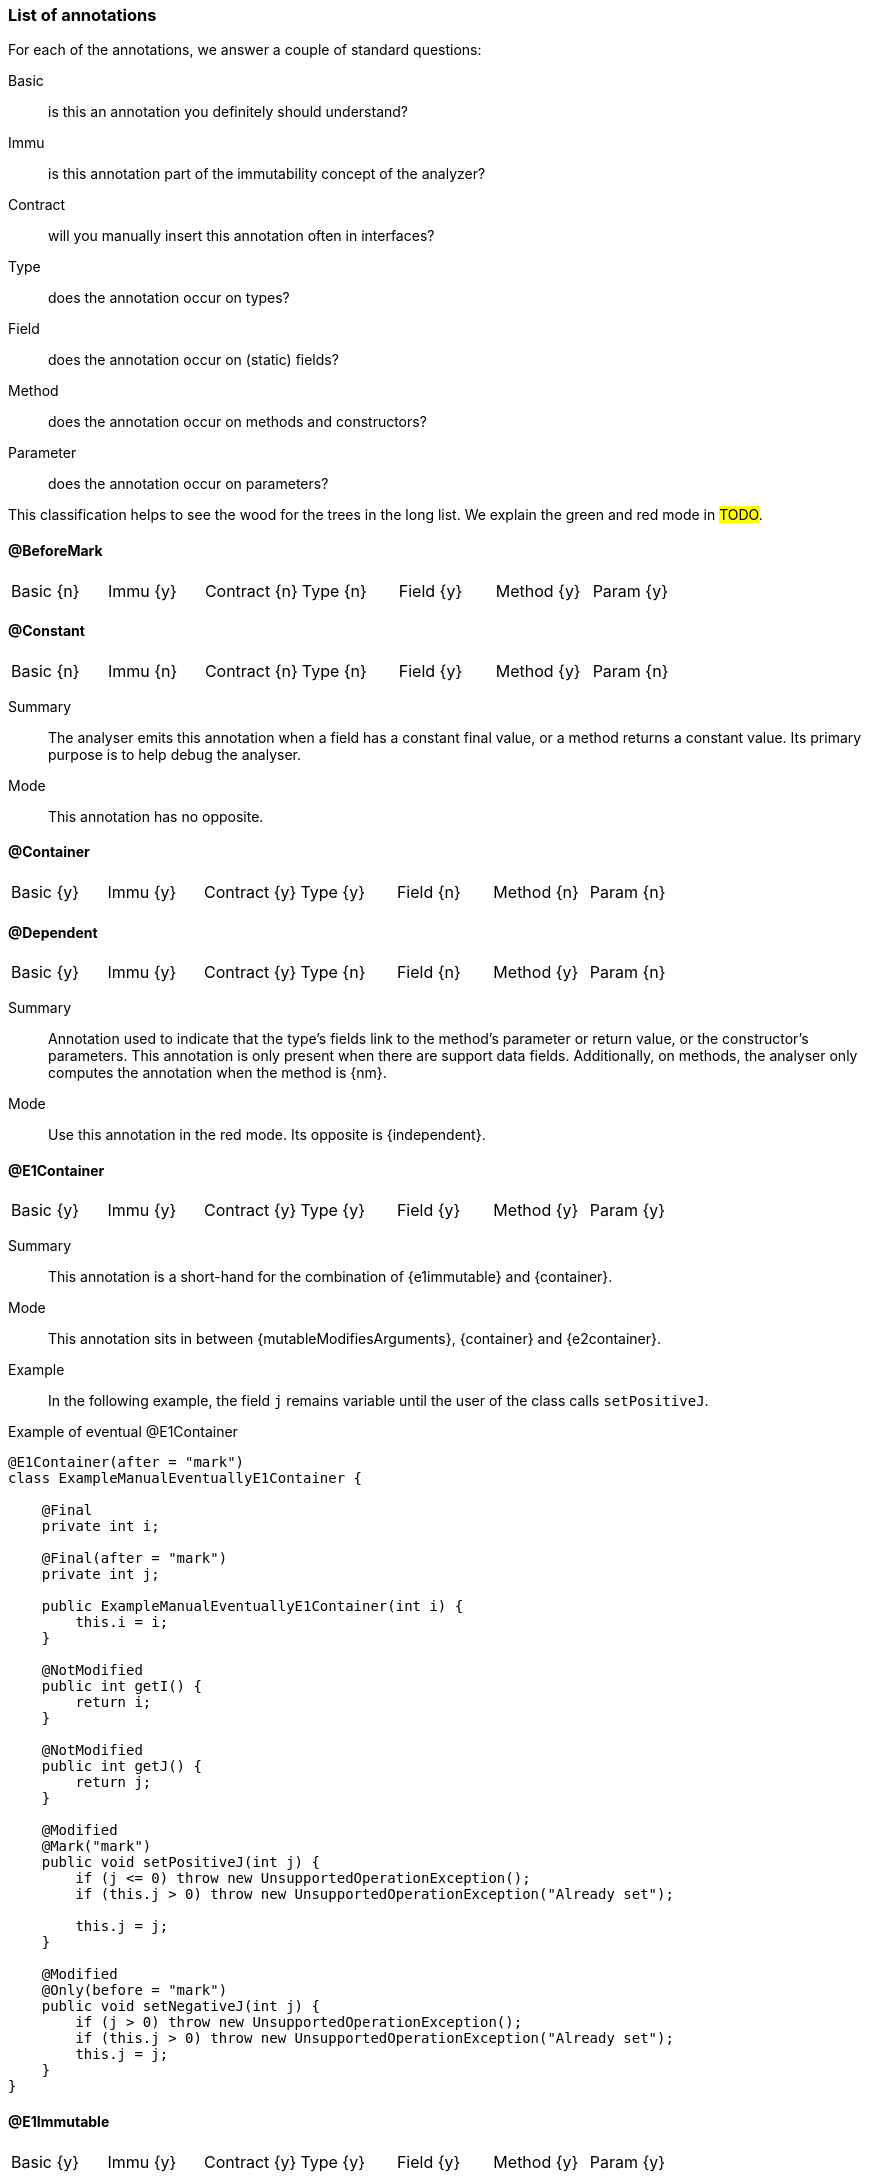 === List of annotations

For each of the annotations, we answer a couple of standard questions:

Basic:: is this an annotation you definitely should understand?
Immu:: is this annotation part of the immutability concept of the analyzer?
Contract:: will you manually insert this annotation often in interfaces?
Type:: does the annotation occur on types?
Field:: does the annotation occur on (static) fields?
Method:: does the annotation occur on methods and constructors?
Parameter:: does the annotation occur on parameters?

This classification helps to see the wood for the trees in the long list.
We explain the green and red mode in #TODO#.

[#beforeMark-annotation]
==== @BeforeMark

|===
| Basic {n} | Immu {y}| Contract {n}| Type {n} | Field {y} | Method {y} | Param {y}
|===

[#constant-annotation]
==== @Constant

|===
| Basic {n} | Immu {n}| Contract {n}| Type {n} | Field {y} | Method {y} | Param {n}
|===

Summary:: The analyser emits this annotation when a field has a constant final value, or a method returns a constant value.
Its primary purpose is to help debug the analyser.
Mode:: This annotation has no opposite.

[#container-annotation]
==== @Container

|===
| Basic {y} | Immu {y}| Contract {y}| Type {y} | Field {n} | Method {n} | Param {n}
|===

[#dependent-annotation]
==== @Dependent

|===
| Basic {y} | Immu {y}| Contract {y}| Type {n} | Field {n} | Method {y} | Param {n}
|===

Summary:: Annotation used to indicate that the type's fields link to the method's parameter or return value, or the constructor's parameters.
This annotation is only present when there are support data fields.
Additionally, on methods, the analyser only computes the annotation when the method is {nm}.

Mode:: Use this annotation in the red mode.
Its opposite is {independent}.

[#e1container-annotation]
==== @E1Container

|===
| Basic {y} | Immu {y}| Contract {y}| Type {y} | Field {y} | Method {y} | Param {y}
|===

Summary:: This annotation is a short-hand for the combination of {e1immutable} and {container}.
Mode:: This annotation sits in between {mutableModifiesArguments}, {container} and {e2container}.

Example:: In the following example, the field `j` remains variable until the user of the class calls `setPositiveJ`.

.Example of eventual @E1Container
[source,java]
----
@E1Container(after = "mark")
class ExampleManualEventuallyE1Container {

    @Final
    private int i;

    @Final(after = "mark")
    private int j;

    public ExampleManualEventuallyE1Container(int i) {
        this.i = i;
    }

    @NotModified
    public int getI() {
        return i;
    }

    @NotModified
    public int getJ() {
        return j;
    }

    @Modified
    @Mark("mark")
    public void setPositiveJ(int j) {
        if (j <= 0) throw new UnsupportedOperationException();
        if (this.j > 0) throw new UnsupportedOperationException("Already set");

        this.j = j;
    }

    @Modified
    @Only(before = "mark")
    public void setNegativeJ(int j) {
        if (j > 0) throw new UnsupportedOperationException();
        if (this.j > 0) throw new UnsupportedOperationException("Already set");
        this.j = j;
    }
}
----

[#e1immutable-annotation]
==== @E1Immutable

|===
| Basic {y} | Immu {y}| Contract {y}| Type {y} | Field {y} | Method {y} | Param {y}
|===

Summary:: This annotation indicates that a type is level 1 immutable, effectively or eventually, meaning all fields are effectively or eventually final.
Mode:: This annotation sits in between {mutableModifiesArguments} and {e2immutable}.

[#e2container-annotation]
==== @E2Container

|===
| Basic {y} | Immu {y}| Contract {y}| Type {y} | Field {y} | Method {y} | Param {y}
|===

Summary:: This annotation is a short-hand for the combination of {e2immutable} and {container}.
Mode:: This annotation is the default in the red mode.

[#e2immutable-annotation]
==== @E2Immutable

|===
| Basic {y} | Immu {y}| Contract {y}| Type {y} | Field {y} | Method {y} | Param {y}
|===

Summary:: This annotation indicates that a type is level 2 immutable, effectively or eventually.

Mode:: This annotation is the default in the red mode.
Details:: Level 2 immutability adds extra restrictions on top of level 1 immutability:

. all fields must be not modified;
. all fields of support data types must be either private, or level 2 immutable themselves;
. all non-private methods and constructors must be marked {independent}, i.e.,

.. in the case of constructors, the parameters must not link to the fields of support data types;
.. in the case of methods, neither the return value nor the parameters must link to the fields of support data types.
A consequence of requirement of not modified fields, is that non-private methods cannot be modifying.

[#extensionClass-annotation]
==== @ExtensionClass

|===
| Basic {y} | Immu {n}| Contract {n}| Type {y} | Field {n} | Method {n} | Param {n}
|===

[#final-annotation]
==== @Final

|===
| Basic {y} | Immu {y}| Contract {n}| Type {n} | Field {y} | Method {n} | Param {n}
|===

Summary:: This annotation indicates that a field is effectively or eventually final.
Fields that have the Java modifier `final` possess the annotation, but the analyser does not write it out to avoid clutter.

Mode:: Use this annotation to contract in the green mode, with the opposite, {variable}, being the default.
In the red mode, {final} is the default.

Parameters::
The `after="mark"` parameter indicates that the field is eventually final, after the marking method.

Details:: A field is effectively final when no method, transitively reachable from a non-private non-constructor method, assigns to the field.
A field is eventually final if the above definition holds when one excludes all the methods that are pre-marking, i.e., that hold an annotation `@Only(before="mark")` or `@Mark("mark")`.

Example::
Please find an example of an eventually final field in the example of <<e1container-annotation>>.

.Example for @Variable, @Final
[source,java]
----
@Container
class ExampleManualVariableFinal {

    @Final
    private int i;

    @Variable
    private int j;

    public final int k; // <1>

    public ExampleManualVariableFinal(int p, int q) {
        setI(p);
        this.k = q;
    }

    @NotModified
    public int getI() {
        return i;
    }

    @Modified // <2>
    private void setI(int i) {
        this.i = i;
    }

    @NotModified
    public int getJ() {
        return j;
    }

    @Modified
    public void setJ(int j) {
        this.j = j;
    }
}
----
<.> This field is effectively final, but there is no annotation because of the `final` modifier.
<.> Note that only the constructor accesses this method.

==== @Fluent

|===
| Basic {y} | Immu {n}| Contract {y}| Type {n} | Field {n} | Method {y} | Param {n}
|===

Summary:: This annotation indicates that a method returns `this`.
Mode:: There is no opposite for this annotation.
Details:: Fluent methods do not return a real value.
This is of consequence in the definition of independence for methods, as dependence on `this` is ignored.

==== @Identity

|===
| Basic {y} | Immu {n}| Contract {y}| Type {n} | Field {n} | Method {y} | Param {n}
|===

Summary:: This annotation indicates that a method returns its first parameter.
Mode:: There is no opposite for this annotation.
Details:: Apart for all the obvious consequences, this annotation has an explicit effect on the linking of variables: a method marked {identity} only links to the first parameter.

==== @IgnoreModifications

|===
| Basic {n} | Immu {y}| Contract {y}| Type {n} | Field {y} | Method {n} | Param {n}
|===

Summary:: Helper annotation to mark that modifications on a field are to be ignored, because they fall outside the scope of the application.
Mode:: There is no opposite for this annotation.
It can only be used for contracting, the analyser cannot generate it.
Example:: The only current use is on `System.out` and `System.err`.
The `print` method family is obviously modifying to these fields, however, we judge it to be outside the scope of the application.

==== @Independent

|===
| Basic {y} | Immu {y}| Contract {y}| Type {n} | Field {n} | Method {y} | Param {n}
|===

Summary:: Annotation used to indicate that a method or constructor avoids linking the fields of the type to the return value and parameters.
This annotation is only present when there are support data fields.
Additionally, on methods, the analyser only computes the annotation when the method is {nm}.

Mode:: Use this annotation in the green mode.
Its opposite is {dependent}.

* #TODO# check definition for methods, parameters dependent as well?
* #TODO# why do we ignore dependence on this?

==== @Linked

|===
| Basic {n} | Immu {y}| Contract {n}| Type {n} | Field {y} | Method {n} | Param {n}
|===

Summary:: Annotation to help debug the dependence system.
Mode:: There is no opposite.

==== @Mark

|===
| Basic {n} | Immu {y}| Contract {y}| Type {n} | Field {n} | Method {y} | Param {n}
|===

==== @Modified

|===
| Basic {y} | Immu {y}| Contract {y}| Type {n} | Field {y} | Method {y} | Param {y}
|===

Summary:: Core annotation which indicates that content modifications take place.
Mode:: It is the default in the green mode, when {nm} is not present.

==== @MutableModifiesArguments

|===
| Basic {y} | Immu {y}| Contract {n}| Type {y} | Field {n} | Method {n} | Param {n}
|===

Summary::
This annotation appears on types which are not a container and not level 1 immutable: at least one method will modify its parameters, and at least one field will be variable.

Mode:: It is the default in the green mode when none of {container}, {e1immutable}, {e1container}, {e2immutable}, {e2container} is present.
Use it for contracting in the red mode.

==== @NotModified

|===
| Basic {y} | Immu {y}| Contract {y}| Type {n} | Field {y} | Method {y} | Param {y}
|===

Summary:: Core annotation which indicates that no content modifications take place.

Mode:: It is the default in the red mode, when {modified} is not present.

==== @NotModified1

|===
| Basic {n} | Immu {y}| Contract {y}| Type {n} | Field {y} | Method {y} | Param {y}
|===

Summary:: The {nm1} annotation is a dynamic type annotation which exists for functional interface types only.
It indicates that the single abstract method of the interface does not modify its arguments.

Mode:: It exists only in the green mode; there is no opposite.
It can only be used for contracting, the analyser cannot generate it.

This annotation is a dynamic type annotation on functional types in fields, methods and parameters.
The analyser can compute it in certain circumstances; in other cases, the user can show intent by requesting this property.

Note that because suppliers have no parameters, only modifications to the closure apply.
Functional interfaces are always normally {nm}: there are no modifying methods on them apart from the abstract method.

==== @NotNull

|===
| Basic {y} | Immu {n}| Contract {y}| Type {n} | Field {y} | Method {y} | Param {y}
|===

Summary:: Core annotation to indicate that a field, parameter, or result of a method can never be `null`.
Mode:: Use this annotation for contracting in the green mode.
It is the opposite of {nullable}.

==== @NotNull1

|===
| Basic {n} | Immu {n}| Contract {y}| Type {n} | Field {y} | Method {y} | Param {y}
|===

==== @NotNull2

|===
| Basic {n} | Immu {n}| Contract {y}| Type {n} | Field {y} | Method {y} | Param {y}
|===

==== @Nullable

|===
| Basic {y} | Immu {n}| Contract {y}| Type {n} | Field {y} | Method {y} | Param {y}
|===

Summary:: This annotation indicates that the field, parameter, or result of a method can be `null`.

Mode:: This is the default in the green mode, when {nn} is not present.
Use it to contract in the red mode.

==== @Only

|===
| Basic {n} | Immu {y}| Contract {y}| Type {n} | Field {n} | Method {y} | Param {n}
|===

==== @Precondition

|===
| Basic {n} | Immu {n} | Contract {n}| Type {n} | Field {n} | Method {y} | Param {n}
|===

Summary:: The analyser emits this annotation to describe any preconditions to a method, i.e., boolean expressions of the parameters or fields which cause an exception.
Mode:: This annotation cannot be used for contracting.

==== @Singleton

|===
| Basic {y} | Immu {n}| Contract {n} | Type {y} | Field {n} | Method {n} | Param {n}
|===

Summary:: This annotation indicates that the class is a singleton: only one instance can exist.
Mode:: There is no opposite for this annotation.

==== @Size

|===
| Basic {n} | Immu {n}| Contract {y}| Type {n} | Field {y} | Method {y} | Param {y}
|===

Summary:: The annotation indicates that the type, typically a container, has a `size` method which gives an indication of the amount of elements it holds.
It can be used to request minimal size, and to indicate that resulting objects have the same size as incoming objects.
Mode:: There is no opposite for this annotation.

Details:: A type becomes _sizable_ when it has at least one non-modifying method returning an `int`, or a `long`, annotated with `@Size`.
It is this method that will return the size of the type.
In practice, we're looking at the `size()` method of the collection classes:

[source,java]
----
@Size
int size();
----

Non-modifying methods that return a boolean can have their value explained:

[source,java]
----
@Size(equals = 0) // or @Size, given that equals=0 is the default
boolean isEmpty();

@Size(min = 1)
boolean isNotEmpty();
----

Non-modifying methods that return a sizable object can have their value explained as well:

[source,java]
----
@Size(equals = 2)
Set<Integer> returnSetOf2(int i1, int i2) { return Set.of(i1, i2); }
----

In modifying methods, the annotation describes how the size of the object in scope changes:

[source,java]
----
@Size(equals = 0)
void clear(); // empties the collection

@Size(min = 1)
boolean add(T t); // after adding, there will be at least one element in the collection
----

As a second option in modifying methods, we can transfer the size restriction of a parameter to the object itself:

[source,java]
----
boolean addAll(@Size(copyMin = true) Collection<? extends E> collection);
----

This indicates that after a call to `addAll`, the minimum size of the object combines with the current minimum.
In other words, if the size of the argument is `size >= 2`, then the current object will also have `size >= 2` assuming it started with a `size >= i` with `0 \<= i \<= 2`.
The analyser allows only one `copyMin` or `copyEquals` annotation per (modifying) method.
If a modifying method has a `copyMin` or `copyEquals` annotation on a parameter, then the potential `@Size` annotation on the method will be interpreted as size information on the return value.

A parameter annotated with `@Size(min = n)` or `@Size(equals = n)` sets a size requirement, regardless the type of method:

[source,java]
----
@Identity
static <T> Collection<T> requireNotEmpty(@Size(min = 1) Collection<T> ts) {
    if(ts.isEmpty()) throw new UnsupportedOperationException();
    return ts;
}
----

The analyser can infer `@Size` annotations on fields and return values of non-modifying methods.
It can also infer `@Size` restriction on parameters (like the one in the above example).
The analyser switches from 'restriction mode' into 'size computation mode' as soon as one modifying method has been applied to the sizable object.

==== @SupportData

|===
| Basic {n} | Immu {y}| Contract {y}| Type {n} | Field {y} | Method {n} | Param {n}
|===

Summary:: This annotation is present to highlight fields which need to satisfy rules 2 and 3 of level 2 immutability.
Mode:: There is no opposite for this annotation.
The analyser generally computes it, but the user can override these decisions in contract mode, using `AnnotationType.CONTRACT` to enforce presence and `AnnotationType.CONTRACT_ABSENT`
to enforce absence.

Details:: The analyser marks a field as {supportData} only when

. the type declaring the field is {e1immutable}, and
. the field classifies as support data, and
. it is {nm}, and
. at least one of {e2immutable}'s rule 2 and rule 3 is not satisfied in relation to this field.

==== @UtilityClass

|===
| Basic {y} | Immu {n}| Contract {n}| Type {y} | Field {n} | Method {n} | Param {n}
|===

Summary:: This annotation indicates that the type is a utility class: it is eventually level 2 immutable, it cannot be instantiated, and only has static methods.
Mode:: There is no opposite for this annotation.
Details::
The level 2 immutability ensures that the (static) fields are sufficiently immutable.
The fact that it cannot be instantiated is verified by

. the fact that all constructors should be private;
. there should be at least one private constructor;
. no method or field can use the constructors instantiate objects of this type.

==== @Variable

|===
| Basic {y} | Immu {y}| Contract {n} | Type {n} | Field {y} | Method {n} | Param {n}
|===

Summary:: This annotation indicates that a field is not effectively or eventually final, i.e., it is assigned to in methods accessible from non-private non-constructor methods in the type.
Mode:: Use this annotation when contracting in the red mode.
It is the opposite of {final}.
Example:: Please refer to the example of <<final-annotation>>.